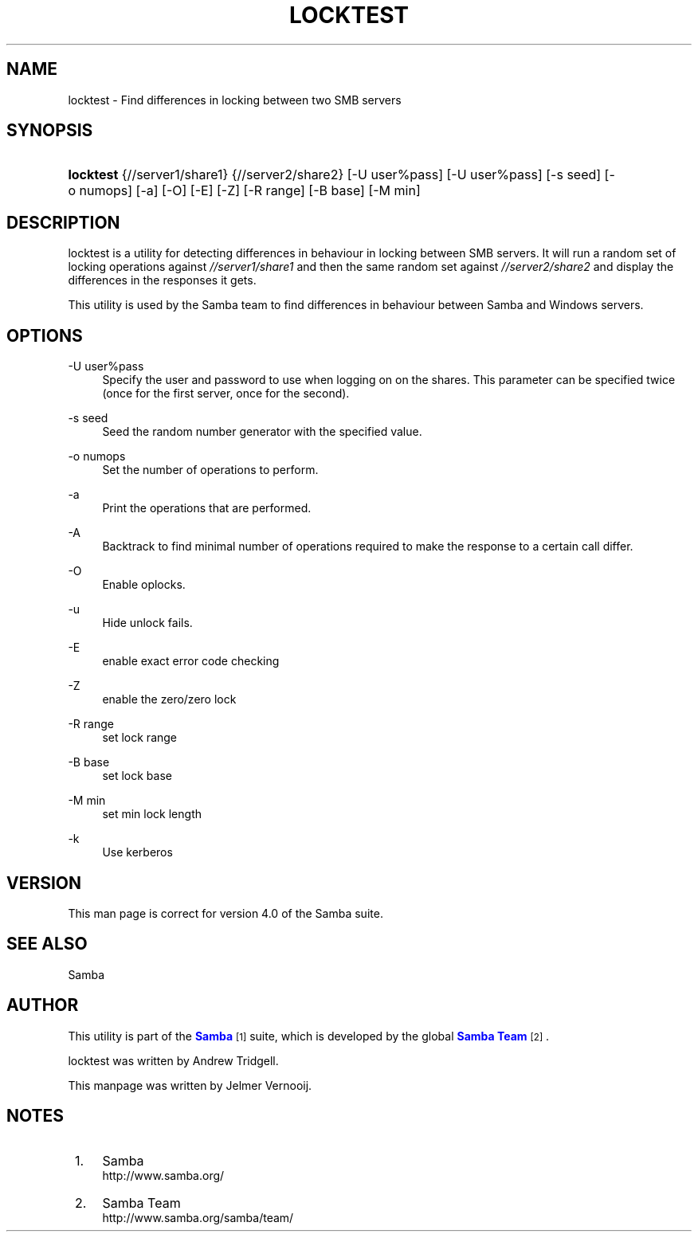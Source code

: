 '\" t
.\"     Title: locktest
.\"    Author: [see the "AUTHOR" section]
.\" Generator: DocBook XSL Stylesheets v1.76.1 <http://docbook.sf.net/>
.\"      Date: 03/21/2017
.\"    Manual: Test Suite
.\"    Source: Samba 4.0
.\"  Language: English
.\"
.TH "LOCKTEST" "1" "03/21/2017" "Samba 4\&.0" "Test Suite"
.\" -----------------------------------------------------------------
.\" * Define some portability stuff
.\" -----------------------------------------------------------------
.\" ~~~~~~~~~~~~~~~~~~~~~~~~~~~~~~~~~~~~~~~~~~~~~~~~~~~~~~~~~~~~~~~~~
.\" http://bugs.debian.org/507673
.\" http://lists.gnu.org/archive/html/groff/2009-02/msg00013.html
.\" ~~~~~~~~~~~~~~~~~~~~~~~~~~~~~~~~~~~~~~~~~~~~~~~~~~~~~~~~~~~~~~~~~
.ie \n(.g .ds Aq \(aq
.el       .ds Aq '
.\" -----------------------------------------------------------------
.\" * set default formatting
.\" -----------------------------------------------------------------
.\" disable hyphenation
.nh
.\" disable justification (adjust text to left margin only)
.ad l
.\" -----------------------------------------------------------------
.\" * MAIN CONTENT STARTS HERE *
.\" -----------------------------------------------------------------
.SH "NAME"
locktest \- Find differences in locking between two SMB servers
.SH "SYNOPSIS"
.HP \w'\fBlocktest\fR\ 'u
\fBlocktest\fR {//server1/share1} {//server2/share2} [\-U\ user%pass] [\-U\ user%pass] [\-s\ seed] [\-o\ numops] [\-a] [\-O] [\-E] [\-Z] [\-R\ range] [\-B\ base] [\-M\ min]
.SH "DESCRIPTION"
.PP
locktest
is a utility for detecting differences in behaviour in locking between SMB servers\&. It will run a random set of locking operations against
\fI//server1/share1\fR
and then the same random set against
\fI//server2/share2\fR
and display the differences in the responses it gets\&.
.PP
This utility is used by the Samba team to find differences in behaviour between Samba and Windows servers\&.
.SH "OPTIONS"
.PP
\-U user%pass
.RS 4
Specify the user and password to use when logging on on the shares\&. This parameter can be specified twice (once for the first server, once for the second)\&.
.RE
.PP
\-s seed
.RS 4
Seed the random number generator with the specified value\&.
.RE
.PP
\-o numops
.RS 4
Set the number of operations to perform\&.
.RE
.PP
\-a
.RS 4
Print the operations that are performed\&.
.RE
.PP
\-A
.RS 4
Backtrack to find minimal number of operations required to make the response to a certain call differ\&.
.RE
.PP
\-O
.RS 4
Enable oplocks\&.
.RE
.PP
\-u
.RS 4
Hide unlock fails\&.
.RE
.PP
\-E
.RS 4
enable exact error code checking
.RE
.PP
\-Z
.RS 4
enable the zero/zero lock
.RE
.PP
\-R range
.RS 4
set lock range
.RE
.PP
\-B base
.RS 4
set lock base
.RE
.PP
\-M min
.RS 4
set min lock length
.RE
.PP
\-k
.RS 4
Use kerberos
.RE
.SH "VERSION"
.PP
This man page is correct for version 4\&.0 of the Samba suite\&.
.SH "SEE ALSO"
.PP
Samba
.SH "AUTHOR"
.PP
This utility is part of the
\m[blue]\fBSamba\fR\m[]\&\s-2\u[1]\d\s+2
suite, which is developed by the global
\m[blue]\fBSamba Team\fR\m[]\&\s-2\u[2]\d\s+2\&.
.PP
locktest was written by Andrew Tridgell\&.
.PP
This manpage was written by Jelmer Vernooij\&.
.SH "NOTES"
.IP " 1." 4
Samba
.RS 4
\%http://www.samba.org/
.RE
.IP " 2." 4
Samba Team
.RS 4
\%http://www.samba.org/samba/team/
.RE
